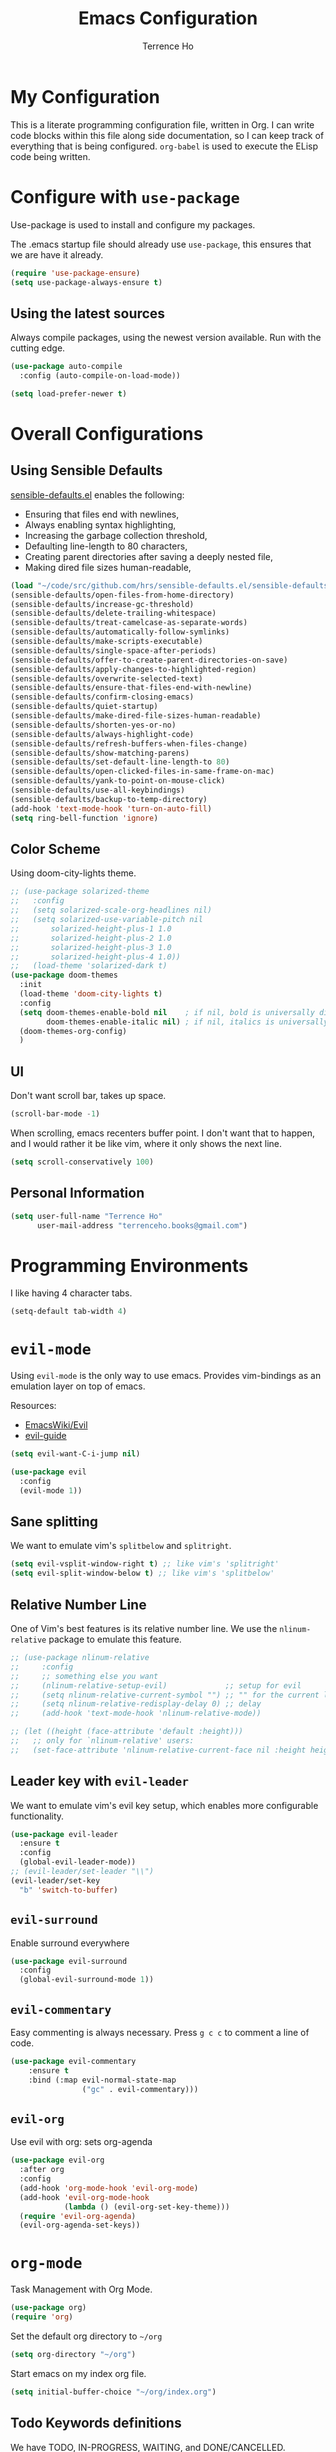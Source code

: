 #+TITLE: Emacs Configuration
#+AUTHOR: Terrence Ho
#+EMAIL: terrenceho.books@gmail.com

* My Configuration

This is a literate programming configuration file, written in Org. I can write
code blocks within this file along side documentation, so I can keep track of
everything that is being configured. =org-babel= is used to execute the ELisp
code being written.
* Configure with =use-package=
Use-package is used to install and configure my packages.

The .emacs startup file should already use =use-package=, this ensures that we
are have it already.

#+BEGIN_SRC emacs-lisp
  (require 'use-package-ensure)
  (setq use-package-always-ensure t)
#+END_SRC

** Using the latest sources

Always compile packages, using the newest version available. Run with the
cutting edge.

#+BEGIN_SRC emacs-lisp
  (use-package auto-compile
    :config (auto-compile-on-load-mode))

  (setq load-prefer-newer t)
#+END_SRC
* Overall Configurations
** Using Sensible Defaults

   [[https://github.com/hrs/sensible-defaults.el][sensible-defaults.el]] enables the following:

     - Ensuring that files end with newlines,
     - Always enabling syntax highlighting,
     - Increasing the garbage collection threshold,
     - Defaulting line-length to 80 characters,
     - Creating parent directories after saving a deeply nested file,
     - Making dired file sizes human-readable,

 #+BEGIN_SRC emacs-lisp
 (load "~/code/src/github.com/hrs/sensible-defaults.el/sensible-defaults.el")
 (sensible-defaults/open-files-from-home-directory)
 (sensible-defaults/increase-gc-threshold)
 (sensible-defaults/delete-trailing-whitespace)
 (sensible-defaults/treat-camelcase-as-separate-words)
 (sensible-defaults/automatically-follow-symlinks)
 (sensible-defaults/make-scripts-executable)
 (sensible-defaults/single-space-after-periods)
 (sensible-defaults/offer-to-create-parent-directories-on-save)
 (sensible-defaults/apply-changes-to-highlighted-region)
 (sensible-defaults/overwrite-selected-text)
 (sensible-defaults/ensure-that-files-end-with-newline)
 (sensible-defaults/confirm-closing-emacs)
 (sensible-defaults/quiet-startup)
 (sensible-defaults/make-dired-file-sizes-human-readable)
 (sensible-defaults/shorten-yes-or-no)
 (sensible-defaults/always-highlight-code)
 (sensible-defaults/refresh-buffers-when-files-change)
 (sensible-defaults/show-matching-parens)
 (sensible-defaults/set-default-line-length-to 80)
 (sensible-defaults/open-clicked-files-in-same-frame-on-mac)
 (sensible-defaults/yank-to-point-on-mouse-click)
 (sensible-defaults/use-all-keybindings)
 (sensible-defaults/backup-to-temp-directory)
 (add-hook 'text-mode-hook 'turn-on-auto-fill)
 (setq ring-bell-function 'ignore)
 #+END_SRC

** Color Scheme

Using doom-city-lights theme.

#+BEGIN_SRC emacs-lisp
;; (use-package solarized-theme
;;   :config
;;   (setq solarized-scale-org-headlines nil)
;;   (setq solarized-use-variable-pitch nil
;;       solarized-height-plus-1 1.0
;;       solarized-height-plus-2 1.0
;;       solarized-height-plus-3 1.0
;;       solarized-height-plus-4 1.0))
;;   (load-theme 'solarized-dark t)
(use-package doom-themes
  :init
  (load-theme 'doom-city-lights t)
  :config
  (setq doom-themes-enable-bold nil    ; if nil, bold is universally disabled
        doom-themes-enable-italic nil) ; if nil, italics is universally disabled
  (doom-themes-org-config)
  )
#+END_SRC

** UI

Don't want scroll bar, takes up space.

#+BEGIN_SRC emacs-lisp
  (scroll-bar-mode -1)
#+END_SRC

When scrolling, emacs recenters buffer point. I don't want that to happen, and I
would rather it be like vim, where it only shows the next line.

#+BEGIN_SRC emacs-lisp
(setq scroll-conservatively 100)
#+END_SRC

** Personal Information

 #+BEGIN_SRC emacs-lisp
 (setq user-full-name "Terrence Ho"
       user-mail-address "terrenceho.books@gmail.com")
 #+END_SRC

* Programming Environments

I like having 4 character tabs.

#+BEGIN_SRC emacs-lisp
  (setq-default tab-width 4)
#+END_SRC

* =evil-mode=

Using =evil-mode= is the only way to use emacs. Provides vim-bindings as an
emulation layer on top of emacs.

Resources:
    - [[https://www.emacswiki.org/emacs/Evil][EmacsWiki/Evil]]
    - [[https://github.com/noctuid/evil-guide][evil-guide]]

#+BEGIN_SRC emacs-lisp
(setq evil-want-C-i-jump nil)
#+END_SRC

#+BEGIN_SRC emacs-lisp
  (use-package evil
    :config
    (evil-mode 1))
#+END_SRC

** Sane splitting

We want to emulate vim's =splitbelow= and =splitright=.

#+BEGIN_SRC emacs-lisp
(setq evil-vsplit-window-right t) ;; like vim's 'splitright'
(setq evil-split-window-below t) ;; like vim's 'splitbelow'
#+END_SRC

** Relative Number Line

One of Vim's best features is its relative number line. We use the
=nlinum-relative= package to emulate this feature.

#+BEGIN_SRC emacs-lisp
;; (use-package nlinum-relative
;;     :config
;;     ;; something else you want
;;     (nlinum-relative-setup-evil)             ;; setup for evil
;;     (setq nlinum-relative-current-symbol "") ;; "" for the current line number
;;     (setq nlinum-relative-redisplay-delay 0) ;; delay
;;     (add-hook 'text-mode-hook 'nlinum-relative-mode))

;; (let ((height (face-attribute 'default :height)))
;;   ;; only for `nlinum-relative' users:
;;   (set-face-attribute 'nlinum-relative-current-face nil :height height))
#+END_SRC
** Leader key with =evil-leader=

We want to emulate vim's evil key setup, which enables more configurable
functionality.

#+BEGIN_SRC emacs-lisp
(use-package evil-leader
  :ensure t
  :config
  (global-evil-leader-mode))
;; (evil-leader/set-leader "\\")
(evil-leader/set-key
  "b" 'switch-to-buffer)
#+END_SRC

** =evil-surround=

Enable surround everywhere

#+BEGIN_SRC emacs-lisp
  (use-package evil-surround
    :config
    (global-evil-surround-mode 1))
#+END_SRC

** =evil-commentary=

Easy commenting is always necessary. Press =g c c= to comment a line of code.

#+BEGIN_SRC emacs-lisp
(use-package evil-commentary
    :ensure t
    :bind (:map evil-normal-state-map
                ("gc" . evil-commentary)))
#+END_SRC

** =evil-org=
Use evil with org: sets org-agenda

#+BEGIN_SRC emacs-lisp
  (use-package evil-org
    :after org
    :config
    (add-hook 'org-mode-hook 'evil-org-mode)
    (add-hook 'evil-org-mode-hook
              (lambda () (evil-org-set-key-theme)))
    (require 'evil-org-agenda)
    (evil-org-agenda-set-keys))
#+END_SRC

* =org-mode=

Task Management with Org Mode.

#+BEGIN_SRC emacs-lisp
(use-package org)
(require 'org)
#+END_SRC

Set the default org directory to =~/org=
#+BEGIN_SRC emacs-lisp
(setq org-directory "~/org")
#+END_SRC

Start emacs on my index org file.
#+BEGIN_SRC emacs-lisp
(setq initial-buffer-choice "~/org/index.org")
#+END_SRC


** Todo Keywords definitions

We have TODO, IN-PROGRESS, WAITING, and DONE/CANCELLED. DONE/CANCELLED both
represent the finished state.

Explanation of timestamps and notes (=@= represents a note, =!= represents a
timestamp:

- When WAITING, we want to give a timestamp and a note explaining why.
- When DONE, we want to set a timestamp when it was done
- When CANCELLED, we want to give a timestamp and a note explaining why.

Additionally, we set some colors to the TODO states.

#+BEGIN_SRC emacs-lisp
(setq org-log-done 'time)
(setq org-todo-keywords
  '((sequence "TODO(t)" "IN-PROGRESS(i)" "WAITING(w@)" "|" "DONE(d)" "CANCELLED(c@)")
	(sequence "UNREAD(u)" "READING(e)" "STALLED(s@)" "|" "READ(r)")))
(setq org-todo-keyword-faces
      '(("TODO" :foreground "red" :weight bold)
	  ("IN-PROGRESS" :foreground "dodger blue" :weight bold)
	  ("WAITING" :foreground "orange" :weight bold)
	  ("DONE" :foreground "forest green" :weight bold)
	  ("CANCELLED" :foreground "magenta" :weight bold)
	  ("UNREAD" :foreground "red" :weight bold)
	  ("READING" :foreground "dodger blue" :weight bold)
	  ("STALLED" :foreground "orange" :weight bold)
	  ("READ" :foreground "forest green" :weight bold)
))
#+END_SRC

We want to record the time a task was marked Done.

#+BEGIN_SRC emacs-lisp
(setq org-log-done 'time)
#+END_SRC

Ensures a task cannot be marked as done if it has any subtasks that are not
marked as done.

#+BEGIN_SRC emacs-lisp
(setq org-enforce-todo-dependencies t)
(setq org-enforce-todo-checkbox-dependencies t)
#+END_SRC

Change a task state using =C-c C-t KEY=

#+BEGIN_SRC emacs-lisp
(setq org-use-fast-todo-selection t)
#+END_SRC

** =org-agenda=

List of all org-agenda files.

#+BEGIN_SRC emacs-lisp
(setq org-agenda-files (list "~/org/index.org"))
#+END_SRC

Enable org-agenda.

#+BEGIN_SRC emacs-lisp
(global-set-key (kbd "C-c a") 'org-agenda)
#+END_SRC

Default number of days to 14.

#+BEGIN_SRC emacs-lisp
(setq org-agenda-span 14)
#+END_SRC

Begin those weeks three days ago from today, not last Monday.

#+BEGIN_SRC emacs-lisp
(setq org-agenda-start-on-weekday nil)
(setq org-agenda-start-day "-3d")
#+END_SRC

Custom Agenda Commands

#+BEGIN_SRC emacs-lisp
(defun air-org-skip-subtree-if-priority (priority)
  "Skip an agenda subtree if it has a priority of PRIORITY.

PRIORITY may be one of the characters ?A, ?B, or ?C."
  (let ((subtree-end (save-excursion (org-end-of-subtree t)))
        (pri-value (* 1000 (- org-lowest-priority priority)))
        (pri-current (org-get-priority (thing-at-point 'line t))))
    (if (= pri-value pri-current)
        subtree-end
      nil)))

(setq org-agenda-custom-commands
      '(("c" "General Agenda Overview"
         (
		  (tags "PRIORITY=\"A\""
                ((org-agenda-skip-function '(org-agenda-skip-entry-if 'todo 'done))
                 (org-agenda-overriding-header "High Priority Unfinished Tasks")))
          (agenda "")
          (alltodo ""
                   ((org-agenda-skip-function
                     '(or (air-org-skip-subtree-if-priority ?A)
                          (org-agenda-skip-if nil '(scheduled deadline))))))))))
#+END_SRC


Enable diary (for holidays)
#+BEGIN_SRC emacs-lisp
(setq org-agenda-include-diary t)
#+END_SRC

Skip holidays I do not follow
#+BEGIN_SRC emacs-lisp
(customize-set-variable 'holiday-bahai-holidays nil)
(customize-set-variable 'holiday-hebrew-holidays nil)
(customize-set-variable 'holiday-islamic-holidays nil)
#+END_SRC

** =org-capture=

Set org-mode capture keybinding.

#+BEGIN_SRC emacs-lisp
(global-set-key (kbd "C-c c") 'org-capture)
#+END_SRC

I set "~/org/index.org" as the default notes file.

#+BEGIN_SRC emacs-lisp
(setq org-default-notes-file (concat org-directory "/index.org"))
(setq org-default-books-file (concat org-directory "/readinglist.org"))
#+END_SRC

Here we create some templates to new TODOs and other notes that I may have.

#+BEGIN_SRC emacs-lisp
(setq org-capture-templates
      `(("t" "Todo" entry (file org-default-notes-file) "* TODO %?\n%u\n")
        ("s" "Schedule TODO" entry (file org-default-notes-file) "* TODO %?\n%^{SCHEDULED}p\n")
		("d" "Deadline TODO" entry (file org-default-notes-file) "* TODO %?\n%^{DEADLINE}p\n")
        ("m" "Meeting" entry (file org-default-notes-file) "* MEETING with %? :MEETING:\n%t")
        ("i" "Idea" entry (file org-default-notes-file) "* %? :IDEA: \n%t" :clock-in t :clock-resume t)
		("n" "Quick Notes" entry (file org-default-notes-file) "* %?\n")
		("b" "Book" entry (file org-default-books-file) "* UNREAD %^{TITLE}\n:PROPERTIES:\n:ADDED: %<[%Y-%02m-%02d]>\n:END:%^{AUTHOR}p\n%^{PUBLISHED}p\n%?" :empty-lines 1)
        )
)
#+END_SRC

Set it up so that refile can target subtrees up to 9 levels deep.

#+BEGIN_SRC emacs-lisp
(setq org-refile-targets (quote ((nil :maxlevel . 9)
                                 (org-agenda-files :maxlevel . 9))))
#+END_SRC

Let refile use the org-mode outline path, so we can keep track of everything
hierarchically.

#+BEGIN_SRC emacs-lisp
(setq org-refile-use-outline-path 'file)
(setq org-outline-path-complete-in-steps nil)
(setq org-refile-allow-creating-parent-nodes 'confirm)
#+END_SRC

When starting org capture template I would like to start in insert mode.

#+BEGIN_SRC emacs-lisp
(add-hook 'org-capture-mode-hook 'evil-insert-state)
#+END_SRC

** Transform asterisks to pretty bullets

#+BEGIN_SRC emacs-lisp
  (use-package org-bullets
    :init
    (add-hook 'org-mode-hook 'org-bullets-mode))
#+END_SRC

** Org downward arrow

I like seeing a little downward-pointing arrow instead of the usual ellipsis
(=...=) that org displays when there's stuff under a header. We also want to set
the ellipsis color to something a little brighter.

#+BEGIN_SRC emacs-lisp
(setq org-ellipsis "⤵")
(set-face-attribute 'org-ellipsis nil :foreground "##61a49e")
#+END_SRC

** Syntax highlighting

Use syntax highlighting in source blocks while editing.

#+BEGIN_SRC emacs-lisp
(setq org-src-fontify-natively t)
(setq org-src-tab-acts-natively t)
(setq org-edit-src-content-indentation 0)
#+END_SRC
** Auto New Line at 80 characters

We want our lines to wrap at 80 characters, since that's the nicest way to view
text, even in org mode.

#+BEGIN_SRC emacs-lisp
(add-hook 'org-mode-hook '(lambda () (setq fill-column 80)))
(add-hook 'org-mode-hook 'auto-fill-mode)
#+END_SRC
** Exports

We want to be able to export to several different formats.

*** HTML

#+BEGIN_SRC emacs-lisp
   (use-package htmlize)
#+END_SRC

*** Latex
#+BEGIN_SRC emacs-lisp
(setq org-latex-with-hyperref nil)
(setq TeX-auto-untabify 't)
#+END_SRC
*** Markdown

This should be handled automatically be handled with =htmlize=

*** Github-Flavored Markdown

Handy for exporting/writing READMEs on Github.

#+BEGIN_SRC emacs-lisp
(use-package ox-gfm)
(eval-after-load "org"
  '(require 'ox-gfm nil t))
#+END_SRC
*** Hugo

Exporting to Hugo compatible markdown allows me to write my blog posts in Org,
then have it converted into markdown.

#+BEGIN_SRC emacs-lisp
(use-package ox-hugo
  :ensure t            ;Auto-install the package from Melpa (optional)
  :after ox)
#+END_SRC
** Images

For image labelling when exporting.
#+BEGIN_SRC emacs-lisp
(setq org-latex-prefer-user-labels t)
#+END_SRC
** =org-babel=

=org-babel= allows us to execute certain code blocks of certain languages.

Languages:

- Python

#+BEGIN_SRC emacs-lisp
(org-babel-do-load-languages
 'org-babel-load-languages
 '(
   (python . t)
   ))
;; Syntax highlight in #+BEGIN_SRC blocks
(setq org-src-fontify-natively t)
#+END_SRC

* =magit=

#+BEGIN_SRC emacs-lisp
(use-package magit
  :ensure t
  :bind (("C-x g" . magit-status)))
#+END_SRC

* =ivy= and =counsel=

I use =ivy= and =counsel= as my completion framework. I configure it to have:

- Use =counsel-M-X= for command completion
- Replaces =isearch= with =swiper=
- Uses =smex= to maintain history
- Enables fuzzy search everywhere except swpier (where it is unhelpful)
- Includes recent files in the switch buffer

#+BEGIN_SRC emacs-lisp
(use-package counsel
  :bind
  ("M-x" . 'counsel-M-x)
  ("C-s" . 'swiper)

  :config
  (use-package flx)
  (use-package smex)

  (ivy-mode 1)
  (setq ivy-use-virtual-buffers t)
  (setq ivy-count-format "(%d/%d) ")
  (setq ivy-initial-inputs-alist nil)
  (setq ivy-re-builders-alist
        '((swiper . ivy--regex-plus)
          (t . ivy--regex-fuzzy))))
#+END_SRC
* RSS Feeds with =elfeed=

I want to be able to keep track of all RSS sources I read with =elfeed=. Let's
first install it.

#+BEGIN_SRC emacs-lisp
(use-package elfeed
  :bind (:map elfeed-search-mode-map
			  ("R" . elfeed-mark-all-as-read)
			  ("0" . elfeed-read-all)
			  ("1" . elfeed-read-news)
			  ("2" . elfeed-read-software-development)
			  ("3" . elfeed-read-personal-finance)
			  ("4" . elfeed-read-finance)
			  ("5" . elfeed-read-scientific-journals)
			  ("6" . elfeed-read-comics)
			  ("7" . elfeed-read-friends)
			  ("8" . elfeed-read-boardgames)
			  ("9" . elfeed-read-trading)
			  )
  :init
  (setq my/default-elfeed-search-filter "@1-month-ago +unread")
  (setq-default elfeed-search-filter my/default-elfeed-search-filter)
  (setq elfeed-search-title-max-width 80) ; newspaper titles are long
  :config
  (elfeed-set-max-connections 32)
  (defun elfeed-mark-all-as-read ()
    "Mark currently shown articles read"
    (interactive)
    (mark-whole-buffer)
    (elfeed-search-untag-all-unread))

  (defun elfeed--read-tag (filter tag)
    "Template for filtering various feed categories.

   FILTER is the filter string to apply, and TAG is a short name of
   the displayed category.

   The cursor is moved to the beginning of the first feed line."
    (setq elfeed-search-filter filter)
    (elfeed-search-update :force)
    (goto-char (point-min))
    (message (concat "elfeed: show " tag)))

  (defun elfeed-read-all ()
    "Show all new titles (except sport)"
    (interactive)
    (elfeed--read-tag my/default-elfeed-search-filter "all"))

  (defun elfeed-read-news ()
    "Show global news articles"
    (interactive)
    (elfeed--read-tag "@1-month-ago +unread +news" "news"))

  (defun elfeed-read-software-development ()
	"Show software development articles"
	(interactive)
	(elfeed--read-tag "@1-month-ago +unread +dev" "dev"))

  (defun elfeed-read-personal-finance ()
	"Show personal finance articles"
	(interactive)
	(elfeed--read-tag "@1-month-ago +unread +personalfinance" "personal finance"))

  (defun elfeed-read-finance ()
	"show finance articles"
	(interactive)
	(elfeed--read-tag "@1-month-ago +unread +finance" "finance"))

  (defun elfeed-read-scientific-journals ()
    "Show scientific news from major journals"
    (interactive)
    (elfeed--read-tag "@1-month-ago +unread +sciencejournal" "scientific journals"))

  (defun elfeed-read-comics ()
	"show comics"
	(interactive)
	(elfeed--read-tag "@1-month-ago +unread +comics" "comics"))

  (defun elfeed-read-friends ()
	"show friends articles"
	(interactive)
	(elfeed--read-tag "@1-month-ago +unread +friends" "friends"))

  (defun elfeed-read-boardgames ()
	"show boardgames articles"
	(interactive)
	(elfeed--read-tag "@1-month-ago +unread +boardgames" "boardgames"))
  (defun elfeed-read-trading ()
	"show trading articles"
	(interactive)
	(elfeed--read-tag "@1-month-ago +unread +trading" "trading"))
  )
#+END_SRC

Instead of listing all my sources in the config file, I want to be able to
manage my RSS feeds in an org file. We can do that by integrating =elfeed-org=.

#+BEGIN_SRC emacs-lisp
(use-package elfeed-org
  :ensure t
  :config
  (elfeed-org)
  (setq rmh-elfeed-org-files (list "~/org/elfeed.org")))
#+END_SRC

Open elfeed with =C-c r=.

#+BEGIN_SRC emacs-lisp
(global-set-key (kbd "C-c r") 'elfeed)
#+END_SRC

We need to integrate elfeed properly with evil.
#+BEGIN_SRC emacs-lisp
(add-to-list 'evil-emacs-state-modes 'elfeed-show-mode)
(add-to-list 'evil-emacs-state-modes 'elfeed-search-mode)

(evil-add-hjkl-bindings elfeed-search-mode-map)
(evil-add-hjkl-bindings elfeed-show-mode-map)
#+END_SRC

=elfeed= can also open up entries in a web broswer.
#+BEGIN_SRC emacs-lisp
(define-key elfeed-show-mode-map "o" 'elfeed-show-visit)
(define-key elfeed-search-mode-map "o" 'elfeed-search-browse-url)
#+END_SRC
* Emacs configuration Resources

- https://raw.githubusercontent.com/hrs/dotfiles/master/emacs/.emacs.d/configuration.org
- https://github.com/rememberYou/.emacs.d/blob/master/config.org
- https://old.reddit.com/r/emacs/comments/9ajxqj/tip_how_i_organize_myself_with_orgmode/
